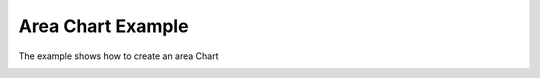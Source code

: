 Area Chart Example
==================

The example shows how to create an area Chart

.. image:: areachart.png
   :width: 400
   :alt: Area Chart Screenshot
